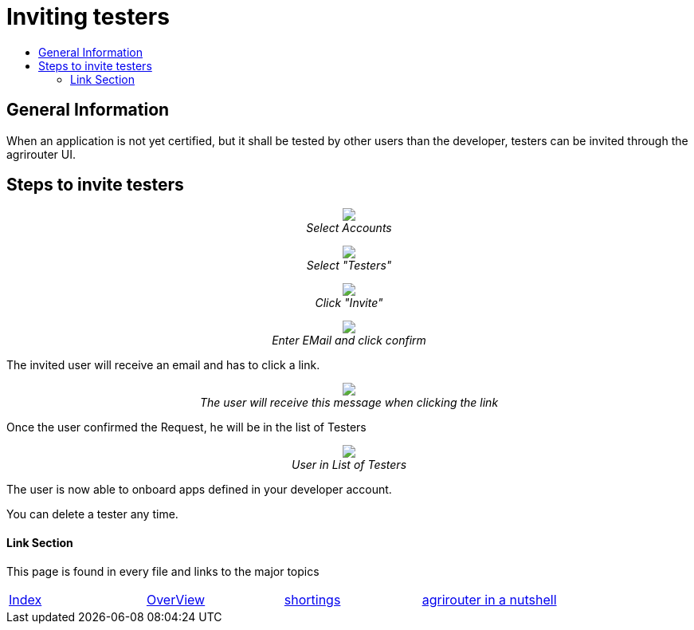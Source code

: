 = Inviting testers
:imagesdir: ./../assets/images/
:toc:
:toc-title:
:toclevels: 4

== General Information

When an application is not yet certified, but it shall be tested by other users than the developer, testers can be invited through the agrirouter UI.

== Steps to invite testers

++++
<p align="center">
<img src="./../assets/images/general/ui_accounts_link.png"><br>
<i>Select Accounts</i>
</p>
++++

++++
<p align="center">
<img src="./../assets/images/general/ui_accounts_headerline.png"><br>
<i>Select "Testers"</i>
</p>
++++

++++
<p align="center">
<img src="./../assets/images/general/ui_accounts_testers_empty.png"><br>
<i>Click "Invite"</i>
</p>
++++

++++
<p align="center">
<img src="./../assets/images/general/ui_accounts_invite.png"><br>
<i>Enter EMail and click confirm</i>
</p>
++++

[Note]
====
The invited user will receive an email and has to click a link.

++++
<p align="center">
<img src="./../assets/images/general/ui_accounts_accept.png"><br>
<i>The user will receive this message when clicking the link</i>
</p>
++++
====

Once the user confirmed the Request, he will be in the list of Testers

++++
<p align="center">
<img src="./../assets/images/general/ui_account_approved.png"><br>
<i>User in List of Testers</i>
</p>
++++

The user is now able to onboard apps defined in your developer account.


You can delete a tester any time.

==== Link Section
This page is found in every file and links to the major topics
[width="100%"]
|====
|link:../README.adoc[Index]|link:./general.adoc[OverView]|link:./shortings.adoc[shortings]|link:./terms.adoc[agrirouter in a nutshell]
|====
